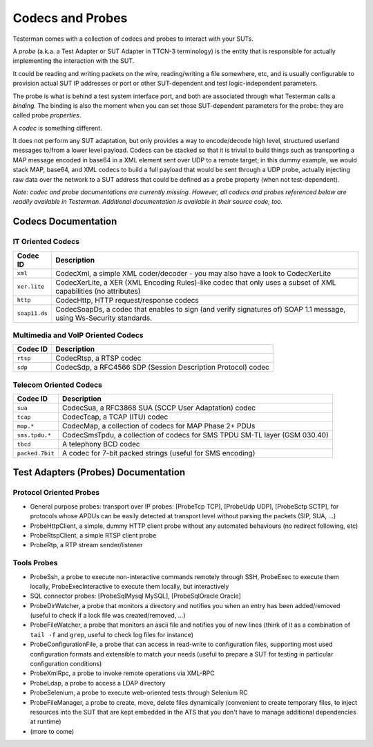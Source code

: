 Codecs and Probes
=================

Testerman comes with a collection of codecs and probes to interact with
your SUTs.

A *probe* (a.k.a. a Test Adapter or SUT Adapter in TTCN-3
terminology) is the entity that is responsible for actually implementing
the interaction with the SUT.

It could be reading and writing packets on the wire, reading/writing a
file somewhere, etc, and is usually configurable to provision actual SUT
IP addresses or port or other SUT-dependent and test logic-independent
parameters.

The probe is what is behind a test system interface port, and both are
associated through what Testerman calls a *binding*. The binding is also
the moment when you can set those SUT-dependent parameters for the
probe: they are called probe *properties*.

A *codec* is something different.

It does not perform any SUT adaptation, but only provides a way to
encode/decode high level, structured userland messages to/from a lower
level payload. Codecs can be stacked so that it is trivial to build
things such as transporting a MAP message encoded in base64 in a XML
element sent over UDP to a remote target; in this dummy example, we
would stack MAP, base64, and XML codecs to build a full payload that
would be sent through a UDP probe, actually injecting raw data over the
network to a SUT address that could be defined as a probe property (when
not test-dependent).

*Note: codec and probe documentations are currently missing. However,
all codecs and probes referenced below are readily available in
Testerman. Additional documentation is available in their source code,
too.*

Codecs Documentation
--------------------

IT Oriented Codecs
~~~~~~~~~~~~~~~~~~

+-----------------+-----------------------------------------------------------------------------------------------------------------------+
| Codec ID        | Description                                                                                                           |
+=================+=======================================================================================================================+
| ``xml``         | CodecXml, a simple XML coder/decoder - you may also have a look to CodecXerLite                                       |
+-----------------+-----------------------------------------------------------------------------------------------------------------------+
| ``xer.lite``    | CodecXerLite, a XER (XML Encoding Rules)-like codec that only uses a subset of XML capabilities (no attributes)       |
+-----------------+-----------------------------------------------------------------------------------------------------------------------+
| ``http``        | CodecHttp, HTTP request/response codecs                                                                               |
+-----------------+-----------------------------------------------------------------------------------------------------------------------+
| ``soap11.ds``   | CodecSoapDs, a codec that enables to sign (and verify signatures of) SOAP 1.1 message, using Ws-Security standards.   |
+-----------------+-----------------------------------------------------------------------------------------------------------------------+

Multimedia and VoIP Oriented Codecs
~~~~~~~~~~~~~~~~~~~~~~~~~~~~~~~~~~~

+----------------+----------------------------------------------------------------+
| Codec ID       | Description                                                    |
+================+================================================================+
| ``rtsp``       | CodecRtsp, a RTSP codec                                        |
+----------------+----------------------------------------------------------------+
| ``sdp``        | CodecSdp, a RFC4566 SDP (Session Description Protocol) codec   |
+----------------+----------------------------------------------------------------+

Telecom Oriented Codecs
~~~~~~~~~~~~~~~~~~~~~~~

+-------------------+------------------------------------------------------------------------------+
| Codec ID          | Description                                                                  |
+===================+==============================================================================+
| ``sua``           | CodecSua, a RFC3868 SUA (SCCP User Adaptation) codec                         |
+-------------------+------------------------------------------------------------------------------+
| ``tcap``          | CodecTcap, a TCAP (ITU) codec                                                |
+-------------------+------------------------------------------------------------------------------+
| ``map.*``         | CodecMap, a collection of codecs for MAP Phase 2+ PDUs                       |
+-------------------+------------------------------------------------------------------------------+
| ``sms.tpdu.*``    | CodecSmsTpdu, a collection of codecs for SMS TPDU SM-TL layer (GSM 030.40)   |
+-------------------+------------------------------------------------------------------------------+
| ``tbcd``          | A telephony BCD codec                                                        |
+-------------------+------------------------------------------------------------------------------+
| ``packed.7bit``   | A codec for 7-bit packed strings (useful for SMS encoding)                   |
+-------------------+------------------------------------------------------------------------------+

Test Adapters (Probes) Documentation
------------------------------------

Protocol Oriented Probes
~~~~~~~~~~~~~~~~~~~~~~~~

-  General purpose probes: transport over IP probes: [ProbeTcp TCP],
   [ProbeUdp UDP], [ProbeSctp SCTP], for protocols whose APDUs can be
   easily detected at transport level without parsing the packets (SIP,
   SUA, ...)
-  ProbeHttpClient, a simple, dummy HTTP client probe without any
   automated behaviours (no redirect following, etc)
-  ProbeRtspClient, a simple RTSP client probe
-  ProbeRtp, a RTP stream sender/listener

Tools Probes
~~~~~~~~~~~~

-  ProbeSsh, a probe to execute non-interactive commands remotely
   through SSH, ProbeExec to execute them locally, ProbeExecInteractive
   to execute them locally, but interactively
-  SQL connector probes: [ProbeSqlMysql MySQL], [ProbeSqlOracle Oracle]
-  ProbeDirWatcher, a probe that monitors a directory and notifies you
   when an entry has been added/removed (useful to check if a lock file
   was created/removed, ...)
-  ProbeFileWatcher, a probe that monitors an ascii file and notifies
   you of new lines (think of it as a combination of ``tail -f`` and
   ``grep``, useful to check log files for instance)
-  ProbeConfigurationFile, a probe that can access in read-write to
   configuration files, supporting most used configuration formats and
   extensible to match your needs (useful to prepare a SUT for testing
   in particular configuration conditions)
-  ProbeXmlRpc, a probe to invoke remote operations via XML-RPC
-  ProbeLdap, a probe to access a LDAP directory
-  ProbeSelenium, a probe to execute web-oriented tests through Selenium
   RC
-  ProbeFileManager, a probe to create, move, delete files dynamically
   (convenient to create temporary files, to inject resources into the
   SUT that are kept embedded in the ATS that you don't have to manage
   additional dependencies at runtime)
-  (more to come)



